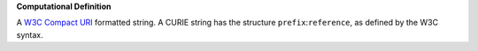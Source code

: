 **Computational Definition**

A `W3C Compact URI <https://www.w3.org/TR/curie/>`_ formatted string. A CURIE string has the structure ``prefix``:``reference``, as defined by the W3C syntax.
